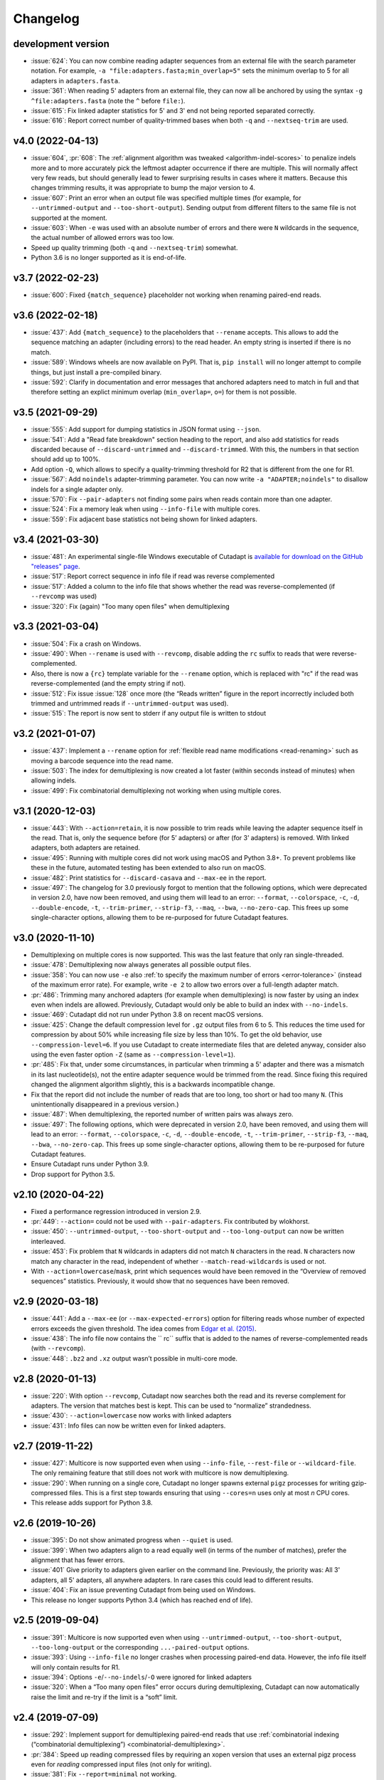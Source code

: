 
=========
Changelog
=========

development version
-------------------

* :issue:`624`: You can now combine reading adapter sequences from an external file
  with the search parameter notation. For example,
  ``-a "file:adapters.fasta;min_overlap=5"`` sets the minimum overlap to 5 for all
  adapters in ``adapters.fasta``.
* :issue:`361`: When reading 5' adapters from an external file, they can now
  all be anchored by using the syntax ``-g ^file:adapters.fasta``
  (note the ``^`` before ``file:``).
* :issue:`615`: Fix linked adapter statistics for 5' and 3' end not
  being reported separated correctly.
* :issue:`616`: Report correct number of quality-trimmed bases when
  both ``-q`` and ``--nextseq-trim`` are used.

v4.0 (2022-04-13)
-----------------

* :issue:`604`, :pr:`608`: The :ref:`alignment algorithm was tweaked <algorithm-indel-scores>`
  to penalize indels more and to more accurately pick the leftmost adapter
  occurrence if there are multiple. This will normally affect very few
  reads, but should generally lead to fewer surprising results in cases
  where it matters. Because this changes trimming results, it was appropriate
  to bump the major version to 4.
* :issue:`607`: Print an error when an output file was specified
  multiple times (for example, for ``--untrimmed-output`` and
  ``--too-short-output``). Sending output from different filters to
  the same file is not supported at the moment.
* :issue:`603`: When ``-e`` was used with an absolute number of errors
  and there were ``N`` wildcards in the sequence, the actual number of
  allowed errors was too low.
* Speed up quality trimming (both ``-q`` and ``--nextseq-trim``) somewhat.
* Python 3.6 is no longer supported as it is end-of-life.

v3.7 (2022-02-23)
-----------------

* :issue:`600`: Fixed ``{match_sequence}`` placeholder not working when
  renaming paired-end reads.

v3.6 (2022-02-18)
---------------------

* :issue:`437`: Add ``{match_sequence}`` to the placeholders that ``--rename``
  accepts. This allows to add the sequence matching an adapter (including
  errors) to the read header. An empty string is inserted if there is no match.
* :issue:`589`: Windows wheels are now available on PyPI. That is,
  ``pip install`` will no longer attempt to compile things, but just install
  a pre-compiled binary.
* :issue:`592`: Clarify in documentation and error messages that anchored
  adapters need to match in full and that therefore setting an explict
  minimum overlap (``min_overlap=``, ``o=``) for them is not possible.

v3.5 (2021-09-29)
-----------------

* :issue:`555`: Add support for dumping statistics in JSON format using ``--json``.
* :issue:`541`: Add a "Read fate breakdown" section heading to the report, and also
  add statistics for reads discarded because of ``--discard-untrimmed`` and
  ``--discard-trimmed``. With this, the numbers in that section should add up to 100%.
* Add option ``-Q``, which allows to specify a quality-trimming threshold for R2 that is
  different from the one for R1.
* :issue:`567`: Add ``noindels`` adapter-trimming parameter. You can now write
  ``-a "ADAPTER;noindels"`` to disallow indels for a single adapter only.
* :issue:`570`: Fix ``--pair-adapters`` not finding some pairs when reads contain
  more than one adapter.
* :issue:`524`: Fix a memory leak when using ``--info-file`` with multiple cores.
* :issue:`559`: Fix adjacent base statistics not being shown for linked adapters.

v3.4 (2021-03-30)
-----------------

* :issue:`481`: An experimental single-file Windows executable of Cutadapt
  is `available for download on the GitHub "releases"
  page <https://github.com/marcelm/cutadapt/releases>`_.
* :issue:`517`: Report correct sequence in info file if read was reverse complemented
* :issue:`517`: Added a column to the info file that shows whether the read was
  reverse-complemented (if ``--revcomp`` was used)
* :issue:`320`: Fix (again) "Too many open files" when demultiplexing

v3.3 (2021-03-04)
-----------------

* :issue:`504`: Fix a crash on Windows.
* :issue:`490`: When ``--rename`` is used with ``--revcomp``, disable adding the
  ``rc`` suffix to reads that were reverse-complemented.
* Also, there is now a ``{rc}`` template variable for the ``--rename`` option, which
  is replaced with "rc" if the read was reverse-complemented (and the empty string if not).
* :issue:`512`: Fix issue :issue:`128` once more (the “Reads written” figure in the report
  incorrectly included both trimmed and untrimmed reads if ``--untrimmed-output`` was used).
* :issue:`515`: The report is now sent to stderr if any output file is
  written to stdout

v3.2 (2021-01-07)
-----------------

* :issue:`437`: Implement a ``--rename`` option for :ref:`flexible read
  name modifications <read-renaming>` such as moving a barcode sequence
  into the read name.
* :issue:`503`: The index for demultiplexing is now created a lot faster
  (within seconds instead of minutes) when allowing indels.
* :issue:`499`: Fix combinatorial demultiplexing not working when using
  multiple cores.

v3.1 (2020-12-03)
-----------------

* :issue:`443`: With ``--action=retain``, it is now possible to trim reads while
  leaving the adapter sequence itself in the read. That is, only the sequence
  before (for 5’ adapters) or after (for 3’ adapters) is removed. With linked
  adapters, both adapters are retained.
* :issue:`495`: Running with multiple cores did not work using macOS and Python 3.8+.
  To prevent problems like these in the future, automated testing has been extended
  to also run on macOS.
* :issue:`482`: Print statistics for ``--discard-casava`` and ``--max-ee`` in the
  report.
* :issue:`497`: The changelog for 3.0 previously forgot to mention that the following
  options, which were deprecated in version 2.0, have now been removed, and
  using them will lead to an error: ``--format``, ``--colorspace``, ``-c``, ``-d``,
  ``--double-encode``, ``-t``, ``--trim-primer``, ``--strip-f3``, ``--maq``,
  ``--bwa``, ``--no-zero-cap``. This frees up some single-character options,
  allowing them to be re-purposed for future Cutadapt features.

v3.0 (2020-11-10)
-----------------

* Demultiplexing on multiple cores is now supported. This was the last feature that
  only ran single-threaded.
* :issue:`478`: Demultiplexing now always generates all possible output files.
* :issue:`358`: You can now use ``-e`` also :ref:`to specify the maximum number of
  errors <error-tolerance>` (instead of the maximum error rate). For example, write
  ``-e 2`` to allow two errors over a full-length adapter match.
* :pr:`486`: Trimming many anchored adapters (for example when demultiplexing)
  is now faster by using an index even when indels are allowed. Previously, Cutadapt
  would only be able to build an index with ``--no-indels``.
* :issue:`469`: Cutadapt did not run under Python 3.8 on recent macOS versions.
* :issue:`425`: Change the default compression level for ``.gz`` output files from 6
  to 5. This reduces the time used for compression by about 50% while increasing file
  size by less than 10%. To get the old behavior, use ``--compression-level=6``.
  If you use Cutadapt to create intermediate files that are deleted anyway,
  consider also using the even faster option ``-Z`` (same as ``--compression-level=1``).
* :pr:`485`: Fix that, under some circumstances, in particular when trimming a
  5' adapter and there was a mismatch in its last nucleotide(s), not the entire adapter
  sequence would be trimmed from the read. Since fixing this required changed the
  alignment algorithm slightly, this is a backwards incompatible change.
* Fix that the report did not include the number of reads that are too long, too short
  or had too many ``N``. (This unintentionally disappeared in a previous version.)
* :issue:`487`: When demultiplexing, the reported number of written pairs was
  always zero.
* :issue:`497`: The following options, which were deprecated in version 2.0, have
  been removed, and using them will lead to an error:
  ``--format``, ``--colorspace``, ``-c``, ``-d``, ``--double-encode``,
  ``-t``, ``--trim-primer``, ``--strip-f3``, ``--maq``, ``--bwa``, ``--no-zero-cap``.
  This frees up some single-character options,
  allowing them to be re-purposed for future Cutadapt features.
* Ensure Cutadapt runs under Python 3.9.
* Drop support for Python 3.5.

v2.10 (2020-04-22)
------------------

* Fixed a performance regression introduced in version 2.9.
* :pr:`449`: ``--action=`` could not be used with ``--pair-adapters``.
  Fix contributed by wlokhorst.
* :issue:`450`: ``--untrimmed-output``, ``--too-short-output`` and ``--too-long-output`` can
  now be written interleaved.
* :issue:`453`: Fix problem that ``N`` wildcards in adapters did not match ``N`` characters
  in the read. ``N`` characters now match any character in the read, independent of whether
  ``--match-read-wildcards`` is used or not.
* With ``--action=lowercase``/``mask``, print which sequences would have been
  removed in the “Overview of removed sequences” statistics. Previously, it
  would show that no sequences have been removed.

v2.9 (2020-03-18)
-----------------

* :issue:`441`: Add a ``--max-ee`` (or ``--max-expected-errors``) option
  for filtering reads whose number of expected errors exceeds the given
  threshold. The idea comes from
  `Edgar et al. (2015) <https://academic.oup.com/bioinformatics/article/31/21/3476/194979>`_.
* :issue:`438`: The info file now contains the `` rc`` suffix that is added to
  the names of reverse-complemented reads (with ``--revcomp``).
* :issue:`448`: ``.bz2`` and ``.xz`` output wasn’t possible in multi-core mode.

v2.8 (2020-01-13)
-----------------

* :issue:`220`: With option ``--revcomp``, Cutadapt now searches both the read
  and its reverse complement for adapters. The version that matches best is
  kept. This can be used to “normalize” strandedness.
* :issue:`430`: ``--action=lowercase`` now works with linked adapters
* :issue:`431`: Info files can now be written even for linked adapters.

v2.7 (2019-11-22)
-----------------

* :issue:`427`: Multicore is now supported even when using ``--info-file``,
  ``--rest-file`` or ``--wildcard-file``. The only remaining feature that
  still does not work with multicore is now demultiplexing.
* :issue:`290`: When running on a single core, Cutadapt no longer spawns
  external ``pigz`` processes for writing gzip-compressed files. This is a first
  step towards ensuring that using ``--cores=n`` uses only at most *n* CPU
  cores.
* This release adds support for Python 3.8.

v2.6 (2019-10-26)
-----------------

* :issue:`395`: Do not show animated progress when ``--quiet`` is used.
* :issue:`399`: When two adapters align to a read equally well (in terms
  of the number of matches), prefer the alignment that has fewer errors.
* :issue:`401` Give priority to adapters given earlier on the command
  line. Previously, the priority was: All 3' adapters, all 5' adapters,
  all anywhere adapters. In rare cases this could lead to different results.
* :issue:`404`: Fix an issue preventing Cutadapt from being used on Windows.
* This release no longer supports Python 3.4 (which has reached end of life).


v2.5 (2019-09-04)
-----------------

* :issue:`391`: Multicore is now supported even when using
  ``--untrimmed-output``, ``--too-short-output``, ``--too-long-output``
  or the corresponding ``...-paired-output`` options.
* :issue:`393`: Using ``--info-file`` no longer crashes when processing
  paired-end data. However, the info file itself will only contain results
  for R1.
* :issue:`394`: Options ``-e``/``--no-indels``/``-O`` were ignored for
  linked adapters
* :issue:`320`: When a “Too many open files” error occurs during
  demultiplexing, Cutadapt can now automatically raise the limit and
  re-try if the limit is a “soft” limit.


v2.4 (2019-07-09)
-----------------

* :issue:`292`: Implement support for demultiplexing paired-end reads that use
  :ref:`combinatorial indexing (“combinatorial demultiplexing”)
  <combinatorial-demultiplexing>`.
* :pr:`384`: Speed up reading compressed files by requiring an xopen version
  that uses an external pigz process even for *reading* compressed input files
  (not only for writing).
* :issue:`381`: Fix ``--report=minimal`` not working.
* :issue:`380`: Add a ``--fasta`` option for forcing that FASTA is written
  to standard output even when input is FASTQ. Previously, forcing
  FASTA was only possible by providing an output file name.


v2.3 (2019-04-25)
-----------------

* :issue:`378`: The ``--pair-adapters`` option, added in version 2.1, was
  not actually usable for demultiplexing.


v2.2 (2019-04-20)
---------------------

* :issue:`376`: Fix a crash when using anchored 5' adapters together with
  ``--no-indels`` and trying to trim an empty read.
* :issue:`369`: Fix a crash when attempting to trim an empty read using a ``-g``
  adapter with wildcards.

v2.1 (2019-03-15)
-----------------

* :issue:`366`: Fix problems when combining ``--cores`` with
  reading from standard input or writing to standard output.
* :issue:`347`: Support :ref:`“paired adapters” <paired-adapters>`. One use case is
  demultiplexing Illumina *Unique Dual Indices* (UDI).

v2.0 (2019-03-06)
-----------------

This is a major new release with lots of bug fixes and new features, but
also some backwards-incompatible changes. These should hopefully
not affect too many users, but please make sure to review them and
possibly update your scripts!

Backwards-incompatible changes
~~~~~~~~~~~~~~~~~~~~~~~~~~~~~~

* :issue:`329`: Linked adapters specified with ``-a ADAPTER1...ADAPTER2``
  are no longer anchored by default. To get results consist with the old
  behavior, use ``-a ^ADAPTER1...ADAPTER2`` instead.
* Support for colorspace data was removed. Thus, the following command-line
  options can no longer be used: ``-c``, ``-d``, ``-t``, ``--strip-f3``,
  ``--maq``, ``--bwa``, ``--no-zero-cap``.
* “Legacy mode” has been removed. This mode was enabled under certain
  conditions and would change the behavior such that the read-modifying options
  such as ``-q`` would only apply to the forward/R1 reads. This was necessary
  for compatibility with old Cutadapt versions, but became increasingly
  confusing.
* :issue:`360`: Computation of the error rate of an adapter match no longer
  counts the ``N`` wildcard bases. Previously, an adapter like ``N{18}CC``
  (18 ``N`` wildcards followed by ``CC``) would effectively match
  anywhere because the default error rate of 0.1 (10%) would allow for
  two errors. The error rate of a match is now computed as
  the number of non-``N`` bases in the matching part of the adapter
  divided by the number of errors.
* This release of Cutadapt requires at least Python 3.4 to run. Python 2.7
  is no longer supported.

Features
~~~~~~~~

* A progress indicator is printed while Cutadapt is working. If you redirect
  standard error to a file, the indicator is disabled.
* Reading of FASTQ files has gotten faster due to a new parser. The FASTA
  and FASTQ reading/writing functions are now available as part of the
  `dnaio library <https://github.com/marcelm/dnaio/>`_. This is a separate
  Python package that can be installed independently from Cutadapt.
  There is one regression at the moment: FASTQ files that use a second
  header (after the "+") will have that header removed in the output.
* Some other performance optimizations were made. Speedups of up to 15%
  are possible.
* Demultiplexing has become a lot faster :ref:`under certain conditions <speed-up-demultiplexing>`.
* :issue:`335`: For linked adapters, it is now possible to
  :ref:`specify which of the two adapters should be required <linked-override>`,
  overriding the default.
* :issue:`166`: By specifying ``--action=lowercase``, it is now possible
  to not trim adapters, but to instead convert the section of the read
  that would have been trimmed to lowercase.

Bug fixes
~~~~~~~~~

* Removal of legacy mode fixes also :issue:`345`: ``--length`` would not enable
  legacy mode.
* The switch to ``dnaio`` also fixed :issue:`275`: Input files with
  non-standard names now no longer lead to a crash. Instead the format
  is now recognized from the file content.
* Fix :issue:`354`: Sequences given using ``file:`` can now be unnamed.
* Fix :issue:`257` and :issue:`242`: When only R1 or only R2 adapters are given, the
  ``--pair-filter`` setting is now forced to ``both`` for the
  ``--discard-untrimmed`` (and ``--untrimmed-(paired-)output``) filters.
  Otherwise, with the default ``--pair-filter=any``, all pairs would be
  considered untrimmed because one of the reads in the pair is always
  untrimmed.

Other
~~~~~

* :issue:`359`: The ``-f``/``--format`` option is now ignored and a warning
  will be printed if it is used. The input file format is always
  auto-detected.


v1.18 (2018-09-07)
------------------

Features
~~~~~~~~

* Close :issue:`327`: Maximum and minimum lengths can now be specified
  separately for R1 and R2 with ``-m LENGTH1:LENGTH2``. One of the
  lengths can be omitted, in which case only the length of the other
  read is checked (as in ``-m 17:`` or ``-m :17``).
* Close :issue:`322`: Use ``-j 0`` to auto-detect how many cores to run on.
  This should even work correctly on cluster systems when Cutadapt runs as
  a batch job to which fewer cores than exist on the machine have been
  assigned. Note that the number of threads used by ``pigz`` cannot be
  controlled at the moment, see :issue:`290`.
* Close :issue:`225`: Allow setting the maximum error rate and minimum overlap
  length per adapter. A new :ref:`syntax for adapter-specific
  parameters <trimming-parameters>` was added for this. Example:
  ``-a "ADAPTER;min_overlap=5"``.
* Close :issue:`152`: Using the new syntax for adapter-specific parameters,
  it is now possible to allow partial matches of a 3' adapter at the 5' end
  (and partial matches of a 5' adapter at the 3' end) by specifying the
  ``anywhere`` parameter (as in ``-a "ADAPTER;anywhere"``).
* Allow ``--pair-filter=first`` in addition to ``both`` and ``any``. If
  used, a read pair is discarded if the filtering criterion applies to R1;
  and R2 is ignored.
* Close :issue:`112`: Implement a ``--report=minimal`` option for printing
  a succinct two-line report in tab-separated value (tsv) format. Thanks
  to :user:`jvolkening` for coming up with an initial patch!

Bug fixes
~~~~~~~~~

* Fix :issue:`128`: The “Reads written” figure in the report incorrectly
  included both trimmed and untrimmed reads if ``--untrimmed-output`` was used.

Other
~~~~~

* The options ``--no-trim`` and ``--mask-adapter`` should now be written as
  ``--action=mask`` and ``--action=none``. The old options still work.
* This is the last release to support `colorspace data <https://cutadapt.readthedocs.io/en/v1.18/colorspace.html>`_
* This is the last release to support Python 2.


v1.17 (2018-08-20)
------------------

* Close :issue:`53`: Implement adapters :ref:`that disallow internal matches <non-internal>`.
  This is a bit like anchoring, but less strict: The adapter sequence
  can appear at different lengths, but must always be at one of the ends.
  Use ``-a ADAPTERX`` (with a literal ``X``) to disallow internal matches
  for a 3' adapter. Use ``-g XADAPTER`` to disallow for a 5' adapter.
* :user:`klugem` contributed PR :issue:`299`: The ``--length`` option (and its
  alias ``-l``) can now be used with negative lengths, which will remove bases
  from the beginning of the read instead of from the end.
* Close :issue:`107`: Add a ``--discard-casava`` option to remove reads
  that did not pass CASAVA filtering (this is possibly relevant only for
  older datasets).
* Fix :issue:`318`: Cutadapt should now be installable with Python 3.7.
* Running Cutadapt under Python 3.3 is no longer supported (Python 2.7 or
  3.4+ are needed)
* Planned change: One of the next Cutadapt versions will drop support for
  Python 2 entirely, requiring Python 3.

v1.16 (2018-02-21)
------------------

* Fix :issue:`291`: When processing paired-end reads with multiple cores, there
  could be errors about incomplete FASTQs although the files are intact.
* Fix :issue:`280`: Quality trimming statistics incorrectly show the same
  values for R1 and R2.

v1.15 (2017-11-23)
------------------

* Cutadapt can now run on multiple CPU cores in parallel! To enable
  it, use the option ``-j N`` (or the long form ``--cores=N``), where ``N`` is
  the number of cores to use. Multi-core support is only available on Python 3,
  and not yet with some command-line arguments. See
  :ref:`the new section about multi-core in the documentation <multicore>`
  for details. When writing ``.gz`` files, make sure you have ``pigz`` installed
  to get the best speedup.
* The plan is to make multi-core the default (automatically using as many cores as
  are available) in future releases, so please test it and `report an
  issue <https://github.com/marcelm/cutadapt/issues/>`_ if you find problems!
* Issue :issue:`256`: ``--discard-untrimmed`` did not
  have an effect on non-anchored linked adapters.
* Issue :issue:`118`: Added support for demultiplexing of paired-end data.


v1.14 (2017-06-16)
------------------

* Fix: Statistics for 3' part of a linked adapter were reported incorrectly
* Fix `issue #244 <https://github.com/marcelm/cutadapt/issues/244>`_:
  Quality trimming with ``--nextseq-trim`` would not apply to R2 when
  trimming paired-end reads.
* ``--nextseq-trim`` now disables legacy mode.
* Fix `issue #246 <https://github.com/marcelm/cutadapt/issues/246>`_: installation
  failed on non-UTF8 locale

v1.13 (2017-03-16)
------------------

* The 3' adapter of linked adapters can now be anchored. Write
  ``-a ADAPTER1...ADAPTER2$`` to enable this. Note that the
  5' adapter is always anchored in this notation.
* Issue #224: If you want the 5' part of a linked adapter *not* to be
  anchored, you can now write ``-g ADAPTER...ADAPTER2`` (note ``-g``
  instead of ``-a``). This feature is experimental and may change behavior
  in the next release.
* Issue #236: For more accurate statistics, it is now possible to specify the
  GC content of the input reads with ``--gc-content``. This does
  not change trimming results, only the number in the "expect"
  column of the report. Since this is probably not needed by many
  people, the option is not listed when running ``cutadapt --help``.
* Issue #235: Adapter sequences are now required to contain only
  valid IUPAC codes (lowercase is also allowed, ``U`` is an alias
  for ``T``). This should help to catch hard-to-find bugs, especially
  in scripts. Use option ``-N`` to match characters literally
  (possibly useful for amino acid sequences).
* Documentation updates and some refactoring of the code

v1.12 (2016-11-28)
------------------

* Add read modification option ``--length`` (short: ``--l``), which will
  shorten each read to the given length.
* Cutadapt will no longer complain that it has nothing to do when you do not
  give it any adapters. For example, you can use this to convert file formats:
  ``cutadapt -o output.fasta input.fastq.gz`` converts FASTQ to FASTA.
* The ``xopen`` module for opening compressed files was moved to a `separate
  package on PyPI <https://pypi.python.org/pypi/xopen>`_.

v1.11 (2016-08-16)
------------------

* The ``--interleaved`` option no longer requires that both input and output
  is interleaved. It is now possible to have two-file input and interleaved
  output, and to have interleaved input and two-file output.
* Fix issue #202: First and second FASTQ header could get out of sync when
  options modifying the read name were used.

v1.10 (2016-05-19)
------------------

* Added a new “linked adapter” type, which can be used to search for a 5' and a
  3' adapter at the same time. Use ``-a ADAPTER1...ADAPTER2`` to search
  for a linked adapter. ADAPTER1 is interpreted as an anchored 5' adapter, which
  is searched for first. Only if ADAPTER1 is found will ADAPTER2 be searched
  for, which is a regular 3' adapter.
* Added experimental ``--nextseq-trim`` option for quality trimming of NextSeq
  data. This is necessary because that machine cannot distinguish between G and
  reaching the end of the fragment (it encodes G as 'black').
* Even when trimming FASTQ files, output can now be FASTA (quality values are
  simply dropped). Use the ``-o``/``-p`` options with a file name that ends in
  ``.fasta`` or ``.fa`` to enable this.
* Cutadapt does not bundle pre-compiled C extension modules (``.so`` files)
  anymore. This affects only users that run cutadapt directly from an unpacked
  tarball. Install through ``pip`` or ``conda`` instead.
* Fix issue #167: Option ``--quiet`` was not entirely quiet.
* Fix issue #199: Be less strict when checking for properly-paired reads.
* This is the last version of cutadapt to support Python 2.6. Future versions
  will require at least Python 2.7.

v1.9.1 (2015-12-02)
-------------------

* Added ``--pair-filter`` option, which :ref:`modifies how filtering criteria
  apply to paired-end reads <filtering-paired>`
* Add ``--too-short-paired-output`` and ``--too-long-paired-output`` options.
* Fix incorrect number of trimmed bases reported if ``--times`` option was used.

v1.9 (2015-10-29)
-----------------

* Indels in the alignment can now be disabled for all adapter types (use
  ``--no-indels``).
* Quality values are now printed in the info file (``--info-file``)
  when trimming FASTQ files. Fixes issue #144.
* Options ``--prefix`` and ``--suffix``, which modify read names, now accept the
  placeholder ``{name}`` and will replace it with the name of the found adapter.
  Fixes issue #104.
* Interleaved FASTQ files: With the ``--interleaved`` switch, paired-end reads
  will be read from and written to interleaved FASTQ files. Fixes issue #113.
* Anchored 5' adapters can now be specified by writing ``-a SEQUENCE...`` (note
  the three dots).
* Fix ``--discard-untrimmed`` and ``--discard-trimmed`` not working as expected
  in paired-end mode (issue #146).
* The minimum overlap is now automatically reduced to the adapter length if it
  is too large. Fixes part of issue #153.
* Thanks to Wolfgang Gerlach, there is now a Dockerfile.
* The new ``--debug`` switch makes cutadapt print out the alignment matrix.

v1.8.3 (2015-07-29)
-------------------

* Fix issue #95: Untrimmed reads were not listed in the info file.
* Fix issue #138: pip install cutadapt did not work with new setuptools versions.
* Fix issue #137: Avoid a hang when writing to two or more gzip-compressed
  output files in Python 2.6.

v1.8.2 (2015-07-24)
-------------------

v1.8.1 (2015-04-09)
-------------------

* Fix #110: Counts for 'too short' and 'too long' reads were swapped in statistics.
* Fix #115: Make ``--trim-n`` work also on second read for paired-end data.

v1.8 (2015-03-14)
-----------------

* Support single-pass paired-end trimming with the new ``-A``/``-G``/``-B``/``-U``
  parameters. These work just like their -a/-g/-b/-u counterparts, but they
  specify sequences that are removed from the *second read* in a pair.

  Also, if you start using one of those options, the read modification options
  such as ``-q`` (quality trimming) are applied to *both* reads. For backwards
  compatibility, read modifications are applied to the first read only if
  neither of ``-A``/``-G``/``-B``/``-U`` is used. See `the
  documentation <http://cutadapt.readthedocs.io/en/latest/guide.html#paired-end>`_
  for details.

  This feature has not been extensively tested, so please give feedback if
  something does not work.
* The report output has been re-worked in order to accomodate the new paired-end
  trimming mode. This also changes the way the report looks like in single-end
  mode. It is hopefully now more accessible.
* Chris Mitchell contributed a patch adding two new options: ``--trim-n``
  removes any ``N`` bases from the read ends, and the ``--max-n`` option can be
  used to filter out reads with too many ``N``.
* Support notation for repeated bases in the adapter sequence: Write ``A{10}``
  instead of ``AAAAAAAAAA``. Useful for poly-A trimming: Use ``-a A{100}`` to
  get the longest possible tail.
* Quality trimming at the 5' end of reads is now supported. Use ``-q 15,10`` to
  trim the 5' end with a cutoff of 15 and the 3' end with a cutoff of 10.
* Fix incorrectly reported statistics (> 100% trimmed bases) when ``--times``
  set to a value greater than one.
* Support .xz-compressed files (if running in Python 3.3 or later).
* Started to use the GitHub issue tracker instead of Google Code. All old issues
  have been moved.

v1.7 (2014-11-25)
-----------------

* IUPAC characters are now supported. For example, use ``-a YACGT`` for an
  adapter that matches both ``CACGT`` and ``TACGT`` with zero errors. Disable
  with ``-N``. By default, IUPAC characters in the read are not interpreted in
  order to avoid matches in reads that consist of many (low-quality) ``N``
  bases. Use ``--match-read-wildcards`` to enable them also in the read.
* Support for demultiplexing was added. This means that reads can be written to
  different files depending on which adapter was found. See `the section in the
  documentation <http://cutadapt.readthedocs.org/en/latest/guide.html#demultiplexing>`_
  for how to use it. This is currently only supported for single-end reads.
* Add support for anchored 3' adapters. Append ``$`` to the adapter sequence to
  force the adapter to appear in the end of the read (as a suffix). Closes
  issue #81.
* Option ``--cut`` (``-u``) can now be specified twice, once for each end of the
  read. Thanks to Rasmus Borup Hansen for the patch!
* Options ``--minimum-length``/``--maximum-length`` (``-m``/``-M``) can be used
  standalone. That is, cutadapt can be used to filter reads by length without
  trimming adapters.
* Fix bug: Adapters read from a FASTA file can now be anchored.

v1.6 (2014-10-07)
-----------------

* Fix bug: Ensure ``--format=...`` can be used even with paired-end input.
* Fix bug: Sometimes output files would be incomplete because they were not
  closed correctly.
* Alignment algorithm is a tiny bit faster.
* Extensive work on the documentation. It's now available at
  https://cutadapt.readthedocs.org/ .
* For 3' adapters, statistics about the bases preceding the trimmed adapter
  are collected and printed. If one of the bases is overrepresented, a warning
  is shown since this points to an incomplete adapter sequence. This happens,
  for example, when a TruSeq adapter is used but the A overhang is not taken
  into account when running cutadapt.
* Due to code cleanup, there is a change in behavior: If you use
  ``--discard-trimmed`` or ``--discard-untrimmed`` in combination with
  ``--too-short-output`` or ``--too-long-output``, then cutadapt now writes also
  the discarded reads to the output files given by the ``--too-short`` or
  ``--too-long`` options. If anyone complains, I will consider reverting this.
* Galaxy support files are now in `a separate
  repository <https://bitbucket.org/lance_parsons/cutadapt_galaxy_wrapper>`_.

v1.5 (2014-08-05)
-----------------

* Adapter sequences can now be read from a FASTA file. For example, write
  ``-a file:adapters.fasta`` to read 3' adapters from ``adapters.fasta``. This works
  also for ``-b`` and ``-g``.
* Add the option ``--mask-adapter``, which can be used to not remove adapters,
  but to instead mask them with ``N`` characters. Thanks to Vittorio Zamboni
  for contributing this feature!
* U characters in the adapter sequence are automatically converted to T.
* Do not run Cython at installation time unless the --cython option is provided.
* Add the option -u/--cut, which can be used to unconditionally remove a number
  of bases from the beginning or end of each read.
* Make ``--zero-cap`` the default for colorspace reads.
* When the new option ``--quiet`` is used, no report is printed after all reads
  have been processed.
* When processing paired-end reads, cutadapt now checks whether the reads are
  properly paired.
* To properly handle paired-end reads, an option --untrimmed-paired-output was
  added.

v1.4 (2014-03-13)
-----------------

* This release of cutadapt reduces the overhead of reading and writing files.
  On my test data set, a typical run of cutadapt (with a single adapter) takes
  40% less time due to the following two changes.
* Reading and writing of FASTQ files is faster (thanks to Cython).
* Reading and writing of gzipped files is faster (up to 2x) on systems
  where the ``gzip`` program is available.
* The quality trimming function is four times faster (also due to Cython).
* Fix the statistics output for 3' colorspace adapters: The reported lengths were one
  too short. Thanks to Frank Wessely for reporting this.
* Support the ``--no-indels`` option. This disallows insertions and deletions while
  aligning the adapter. Currently, the option is only available for anchored 5' adapters.
  This fixes issue 69.
* As a sideeffect of implementing the --no-indels option: For colorspace, the
  length of a read (for ``--minimum-length`` and ``--maximum-length``) is now computed after
  primer base removal (when ``--trim-primer`` is specified).
* Added one column to the info file that contains the name of the found adapter.
* Add an explanation about colorspace ambiguity to the README

v1.3 (2013-11-08)
-----------------

* Preliminary paired-end support with the ``--paired-output`` option (contributed by
  James Casbon). See the README section on how to use it.
* Improved statistics.
* Fix incorrectly reported amount of quality-trimmed Mbp (issue 57, fix by Chris Penkett)
* Add the ``--too-long-output`` option.
* Add the ``--no-trim`` option, contributed by Dave Lawrence.
* Port handwritten C alignment module to Cython.
* Fix the ``--rest-file`` option (issue 56)
* Slightly speed up alignment of 5' adapters.
* Support bzip2-compressed files.

v1.2 (2012-11-30)
-----------------

* At least 25% faster processing of .csfasta/.qual files due to faster parser.
* Between 10% and 30% faster writing of gzip-compressed output files.
* Support 5' adapters in colorspace, even when no primer trimming is requested.
* Add the ``--info-file`` option, which has a line for each found adapter.
* Named adapters are possible. Usage: ``-a My_Adapter=ACCGTA`` assigns the name "My_adapter".
* Improve alignment algorithm for better poly-A trimming when there are sequencing errors.
  Previously, not the longest possible poly-A tail would be trimmed.
* James Casbon contributed the ``--discard-untrimmed`` option.

v1.1 (2012-06-18)
-----------------

* Allow to "anchor" 5' adapters (``-g``), forcing them to be a prefix of the read.
  To use this, add the special character ``^`` to the beginning of the adapter sequence.
* Add the "-N" option, which allows 'N' characters within adapters to match literally.
* Speedup of approx. 25% when reading from .gz files and using Python 2.7.
* Allow to only trim qualities when no adapter is given on the command-line.
* Add a patch by James Casbon: include read names (ids) in rest file
* Use nosetest for testing. To run, install nose and run "nosetests".
* When using cutadapt without installing it, you now need to run ``bin/cutadapt`` due to
  a new directory layout.
* Allow to give a colorspace adapter in basespace (gets automatically converted).
* Allow to search for 5' adapters (those specified with ``-g``) in colorspace.
* Speed up the alignment by a factor of at least 3 by using Ukkonen's algorithm.
  The total runtime decreases by about 30% in the tested cases.
* allow to deal with colorspace FASTQ files from the SRA that contain a fake
  additional quality in the beginning (use ``--format sra-fastq``)

v1.0 (2011-11-04)
-----------------

* ASCII-encoded quality values were assumed to be encoded as ascii(quality+33).
  With the new parameter ``--quality-base``, this can be changed to ascii(quality+64),
  as used in some versions of the Illumina pipeline. (Fixes issue 7.)
* Allow to specify that adapters were ligated to the 5' end of reads. This change
  is based on a patch contributed by James Casbon.
* Due to cutadapt being published in EMBnet.journal, I found it appropriate
  to call this release version 1.0. Please see
  http://journal.embnet.org/index.php/embnetjournal/article/view/200 for the
  article and I would be glad if you cite it.
* Add Galaxy support, contributed by Lance Parsons.
* Patch by James Casbon: Allow N wildcards in read or adapter or both.
  Wildcard matching of 'N's in the adapter is always done. If 'N's within reads
  should also match without counting as error, this needs to be explicitly
  requested via ``--match-read-wildcards``.

v0.9.5 (2011-07-20)
-------------------

* Fix issue 20: Make the report go to standard output when ``-o``/``--output`` is
  specified.
* Recognize `.fq` as an extension for FASTQ files
* many more unit tests
* The alignment algorithm has changed. It will now find some adapters that
  previously were missed. Note that this will produce different output than
  older cutadapt versions!

  Before this change, finding an adapter would work as follows:

  - Find an alignment between adapter and read -- longer alignments are
    better.
  - If the number of errors in the alignment (divided by length) is above the
    maximum error rate, report the adapter as not being found.

  Sometimes, the long alignment that is found had too many errors, but a
  shorter alignment would not. The adapter was then incorrectly seen as "not
  found". The new alignment algorithm checks the error rate while aligning and only
  reports alignments that do not have too many errors.

v0.9.4 (2011-05-20)
-------------------

* now compatible with Python 3
* Add the ``--zero-cap`` option, which changes negative quality values to zero.
  This is a workaround to avoid segmentation faults in BWA. The option is now
  enabled by default when ``--bwa``/``--maq`` is used.
* Lots of unit tests added. Run them with ``cd tests && ./tests.sh``.
* Fix issue 16: ``--discard-trimmed`` did not work.
* Allow to override auto-detection of input file format with the new ``-f``/``--format``
  parameter. This mostly fixes issue 12.
* Don't break when input file is empty.

v0.9.2 (2011-03-16)
-------------------

* Install a single ``cutadapt`` Python package instead of multiple Python
  modules. This avoids cluttering the global namespace and should lead to less
  problems with other Python modules. Thanks to Steve Lianoglou for
  pointing this out to me!
* ignore case (ACGT vs acgt) when comparing the adapter with the read sequence
* .FASTA/.QUAL files (not necessarily colorspace) can now be read (some
  454 software uses this format)
* Move some functions into their own modules
* lots of refactoring: replace the fasta module with a much nicer seqio module.
* allow to input FASTA/FASTQ on standard input (also FASTA/FASTQ is
  autodetected)

v0.9 (2011-01-10)
-----------------

* add ``--too-short-output`` and ``--untrimmed-output``, based on patch by Paul Ryvkin (thanks!)
* add ``--maximum-length`` parameter: discard reads longer than a specified length
* group options by category in ``--help`` output
* add ``--length-tag`` option. allows to fix read length in FASTA/Q comment lines
  (e.g., ``length=123`` becomes ``length=58`` after trimming) (requested by Paul Ryvkin)
* add ``-q``/``--quality-cutoff`` option for trimming low-quality ends (uses the same algorithm
  as BWA)
* some refactoring
* the filename ``-`` is now interpreted as standard in or standard output

v0.8 (2010-12-08)
-----------------

* Change default behavior of searching for an adapter: The adapter is now assumed to
  be an adapter that has been ligated to the 3' end. This should be the correct behavior
  for at least the SOLiD small RNA protocol (SREK) and also for the Illumina protocol.
  To get the old behavior, which uses a heuristic to determine whether the adapter was
  ligated to the 5' or 3' end and then trimmed the read accordingly, use the new
  ``-b`` (``--anywhere``) option.
* Clear up how the statistics after processing all reads are printed.
* Fix incorrect statistics. Adapters starting at pos. 0 were correctly trimmed,
  but not counted.
* Modify scoring scheme: Improves trimming (some reads that should have been
  trimmed were not). Increases no. of trimmed reads in one of our SOLiD data sets
  from 36.5 to 37.6%.
* Speed improvements (20% less runtime on my test data set).

v0.7 (2010-12-03)
-----------------

* Useful exit codes
* Better error reporting when malformed files are encountered
* Add ``--minimum-length`` parameter for discarding reads that are shorter than
  a specified length after trimming.
* Generalize the alignment function a bit. This is preparation for
  supporting adapters that are specific to either the 5' or 3' end.
* pure Python fallback for alignment function for when the C module cannot
  be used.

v0.6 (2010-11-18)
-----------------

* Support gzipped input and output.
* Print timing information in statistics.

v0.5 (2010-11-17)
-----------------

* add ``--discard`` option which makes cutadapt discard reads in which an adapter occurs

v0.4 (2010-11-17)
-----------------

* (more) correctly deal with multiple adapters: If a long adapter matches with lots of
  errors, then this could lead to a a shorter adapter matching with few errors getting ignored.

v0.3 (2010-09-27)
-----------------

* fix huge memory usage (entire input file was unintentionally read into memory)

v0.2 (2010-09-14)
-----------------

* allow FASTQ input

v0.1 (2010-09-14)
-----------------

* initial release
